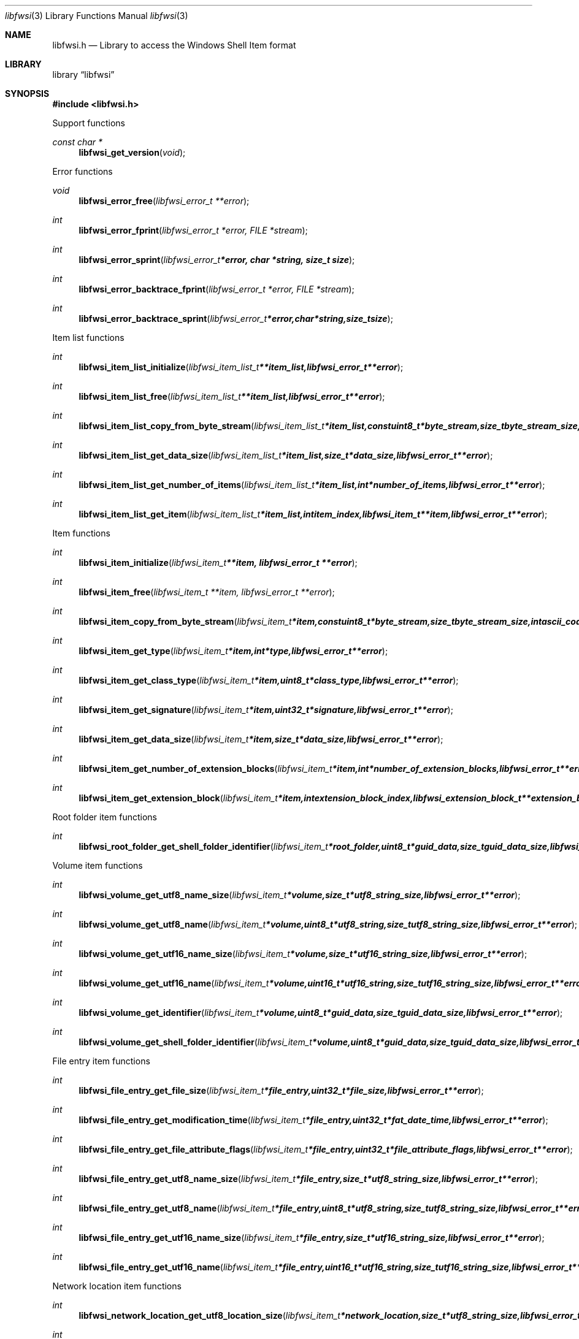 .Dd April  8, 2018
.Dt libfwsi 3
.Os libfwsi
.Sh NAME
.Nm libfwsi.h
.Nd Library to access the Windows Shell Item format
.Sh LIBRARY
.Lb libfwsi
.Sh SYNOPSIS
.In libfwsi.h
.Pp
Support functions
.Ft const char *
.Fn libfwsi_get_version "void"
.Pp
Error functions
.Ft void
.Fn libfwsi_error_free "libfwsi_error_t **error"
.Ft int
.Fn libfwsi_error_fprint "libfwsi_error_t *error, FILE *stream"
.Ft int
.Fn libfwsi_error_sprint "libfwsi_error_t *error, char *string, size_t size"
.Ft int
.Fn libfwsi_error_backtrace_fprint "libfwsi_error_t *error, FILE *stream"
.Ft int
.Fn libfwsi_error_backtrace_sprint "libfwsi_error_t *error, char *string, size_t size"
.Pp
Item list functions
.Ft int
.Fn libfwsi_item_list_initialize "libfwsi_item_list_t **item_list, libfwsi_error_t **error"
.Ft int
.Fn libfwsi_item_list_free "libfwsi_item_list_t **item_list, libfwsi_error_t **error"
.Ft int
.Fn libfwsi_item_list_copy_from_byte_stream "libfwsi_item_list_t *item_list, const uint8_t *byte_stream, size_t byte_stream_size, int ascii_codepage, libfwsi_error_t **error"
.Ft int
.Fn libfwsi_item_list_get_data_size "libfwsi_item_list_t *item_list, size_t *data_size, libfwsi_error_t **error"
.Ft int
.Fn libfwsi_item_list_get_number_of_items "libfwsi_item_list_t *item_list, int *number_of_items, libfwsi_error_t **error"
.Ft int
.Fn libfwsi_item_list_get_item "libfwsi_item_list_t *item_list, int item_index, libfwsi_item_t **item, libfwsi_error_t **error"
.Pp
Item functions
.Ft int
.Fn libfwsi_item_initialize "libfwsi_item_t **item, libfwsi_error_t **error"
.Ft int
.Fn libfwsi_item_free "libfwsi_item_t **item, libfwsi_error_t **error"
.Ft int
.Fn libfwsi_item_copy_from_byte_stream "libfwsi_item_t *item, const uint8_t *byte_stream, size_t byte_stream_size, int ascii_codepage, libfwsi_error_t **error"
.Ft int
.Fn libfwsi_item_get_type "libfwsi_item_t *item, int *type, libfwsi_error_t **error"
.Ft int
.Fn libfwsi_item_get_class_type "libfwsi_item_t *item, uint8_t *class_type, libfwsi_error_t **error"
.Ft int
.Fn libfwsi_item_get_signature "libfwsi_item_t *item, uint32_t *signature, libfwsi_error_t **error"
.Ft int
.Fn libfwsi_item_get_data_size "libfwsi_item_t *item, size_t *data_size, libfwsi_error_t **error"
.Ft int
.Fn libfwsi_item_get_number_of_extension_blocks "libfwsi_item_t *item, int *number_of_extension_blocks, libfwsi_error_t **error"
.Ft int
.Fn libfwsi_item_get_extension_block "libfwsi_item_t *item, int extension_block_index, libfwsi_extension_block_t **extension_block, libfwsi_error_t **error"
.Pp
Root folder item functions
.Ft int
.Fn libfwsi_root_folder_get_shell_folder_identifier "libfwsi_item_t *root_folder, uint8_t *guid_data, size_t guid_data_size, libfwsi_error_t **error"
.Pp
Volume item functions
.Ft int
.Fn libfwsi_volume_get_utf8_name_size "libfwsi_item_t *volume, size_t *utf8_string_size, libfwsi_error_t **error"
.Ft int
.Fn libfwsi_volume_get_utf8_name "libfwsi_item_t *volume, uint8_t *utf8_string, size_t utf8_string_size, libfwsi_error_t **error"
.Ft int
.Fn libfwsi_volume_get_utf16_name_size "libfwsi_item_t *volume, size_t *utf16_string_size, libfwsi_error_t **error"
.Ft int
.Fn libfwsi_volume_get_utf16_name "libfwsi_item_t *volume, uint16_t *utf16_string, size_t utf16_string_size, libfwsi_error_t **error"
.Ft int
.Fn libfwsi_volume_get_identifier "libfwsi_item_t *volume, uint8_t *guid_data, size_t guid_data_size, libfwsi_error_t **error"
.Ft int
.Fn libfwsi_volume_get_shell_folder_identifier "libfwsi_item_t *volume, uint8_t *guid_data, size_t guid_data_size, libfwsi_error_t **error"
.Pp
File entry item functions
.Ft int
.Fn libfwsi_file_entry_get_file_size "libfwsi_item_t *file_entry, uint32_t *file_size, libfwsi_error_t **error"
.Ft int
.Fn libfwsi_file_entry_get_modification_time "libfwsi_item_t *file_entry, uint32_t *fat_date_time, libfwsi_error_t **error"
.Ft int
.Fn libfwsi_file_entry_get_file_attribute_flags "libfwsi_item_t *file_entry, uint32_t *file_attribute_flags, libfwsi_error_t **error"
.Ft int
.Fn libfwsi_file_entry_get_utf8_name_size "libfwsi_item_t *file_entry, size_t *utf8_string_size, libfwsi_error_t **error"
.Ft int
.Fn libfwsi_file_entry_get_utf8_name "libfwsi_item_t *file_entry, uint8_t *utf8_string, size_t utf8_string_size, libfwsi_error_t **error"
.Ft int
.Fn libfwsi_file_entry_get_utf16_name_size "libfwsi_item_t *file_entry, size_t *utf16_string_size, libfwsi_error_t **error"
.Ft int
.Fn libfwsi_file_entry_get_utf16_name "libfwsi_item_t *file_entry, uint16_t *utf16_string, size_t utf16_string_size, libfwsi_error_t **error"
.Pp
Network location item functions
.Ft int
.Fn libfwsi_network_location_get_utf8_location_size "libfwsi_item_t *network_location, size_t *utf8_string_size, libfwsi_error_t **error"
.Ft int
.Fn libfwsi_network_location_get_utf8_location "libfwsi_item_t *network_location, uint8_t *utf8_string, size_t utf8_string_size, libfwsi_error_t **error"
.Ft int
.Fn libfwsi_network_location_get_utf16_location_size "libfwsi_item_t *network_location, size_t *utf16_string_size, libfwsi_error_t **error"
.Ft int
.Fn libfwsi_network_location_get_utf16_location "libfwsi_item_t *network_location, uint16_t *utf16_string, size_t utf16_string_size, libfwsi_error_t **error"
.Ft int
.Fn libfwsi_network_location_get_utf8_description_size "libfwsi_item_t *network_location, size_t *utf8_string_size, libfwsi_error_t **error"
.Ft int
.Fn libfwsi_network_location_get_utf8_description "libfwsi_item_t *network_location, uint8_t *utf8_string, size_t utf8_string_size, libfwsi_error_t **error"
.Ft int
.Fn libfwsi_network_location_get_utf16_description_size "libfwsi_item_t *network_location, size_t *utf16_string_size, libfwsi_error_t **error"
.Ft int
.Fn libfwsi_network_location_get_utf16_description "libfwsi_item_t *network_location, uint16_t *utf16_string, size_t utf16_string_size, libfwsi_error_t **error"
.Ft int
.Fn libfwsi_network_location_get_utf8_comments_size "libfwsi_item_t *network_location, size_t *utf8_string_size, libfwsi_error_t **error"
.Ft int
.Fn libfwsi_network_location_get_utf8_comments "libfwsi_item_t *network_location, uint8_t *utf8_string, size_t utf8_string_size, libfwsi_error_t **error"
.Ft int
.Fn libfwsi_network_location_get_utf16_comments_size "libfwsi_item_t *network_location, size_t *utf16_string_size, libfwsi_error_t **error"
.Ft int
.Fn libfwsi_network_location_get_utf16_comments "libfwsi_item_t *network_location, uint16_t *utf16_string, size_t utf16_string_size, libfwsi_error_t **error"
.Pp
Extension block functions
.Ft int
.Fn libfwsi_extension_block_free "libfwsi_extension_block_t **extension_block, libfwsi_error_t **error"
.Ft int
.Fn libfwsi_extension_block_get_signature "libfwsi_extension_block_t *extension_block, uint32_t *signature, libfwsi_error_t **error"
.Ft int
.Fn libfwsi_extension_block_get_data_size "libfwsi_extension_block_t *extension_block, size_t *data_size, libfwsi_error_t **error"
.Pp
File entry extension functions
.Ft int
.Fn libfwsi_file_entry_extension_get_creation_time "libfwsi_extension_block_t *file_entry_extension, uint32_t *fat_date_time, libfwsi_error_t **error"
.Ft int
.Fn libfwsi_file_entry_extension_get_access_time "libfwsi_extension_block_t *file_entry_extension, uint32_t *fat_date_time, libfwsi_error_t **error"
.Ft int
.Fn libfwsi_file_entry_extension_get_file_reference "libfwsi_extension_block_t *file_entry_extension, uint64_t *file_reference, libfwsi_error_t **error"
.Ft int
.Fn libfwsi_file_entry_extension_get_utf8_long_name_size "libfwsi_extension_block_t *file_entry_extension, size_t *utf8_string_size, libfwsi_error_t **error"
.Ft int
.Fn libfwsi_file_entry_extension_get_utf8_long_name "libfwsi_extension_block_t *file_entry_extension, uint8_t *utf8_string, size_t utf8_string_size, libfwsi_error_t **error"
.Ft int
.Fn libfwsi_file_entry_extension_get_utf16_long_name_size "libfwsi_extension_block_t *file_entry_extension, size_t *utf16_string_size, libfwsi_error_t **error"
.Ft int
.Fn libfwsi_file_entry_extension_get_utf16_long_name "libfwsi_extension_block_t *file_entry_extension, uint16_t *utf16_string, size_t utf16_string_size, libfwsi_error_t **error"
.Ft int
.Fn libfwsi_file_entry_extension_get_utf8_localized_name_size "libfwsi_extension_block_t *file_entry_extension, size_t *utf8_string_size, libfwsi_error_t **error"
.Ft int
.Fn libfwsi_file_entry_extension_get_utf8_localized_name "libfwsi_extension_block_t *file_entry_extension, uint8_t *utf8_string, size_t utf8_string_size, libfwsi_error_t **error"
.Ft int
.Fn libfwsi_file_entry_extension_get_utf16_localized_name_size "libfwsi_extension_block_t *file_entry_extension, size_t *utf16_string_size, libfwsi_error_t **error"
.Ft int
.Fn libfwsi_file_entry_extension_get_utf16_localized_name "libfwsi_extension_block_t *file_entry_extension, uint16_t *utf16_string, size_t utf16_string_size, libfwsi_error_t **error"
.Pp
Shell folder identifier functions
.Ft const char *
.Fn libfwsi_shell_folder_identifier_get_name "const uint8_t *shell_folder_identifier"
.Sh DESCRIPTION
The
.Fn libfwsi_get_version
function is used to retrieve the library version.
.Sh RETURN VALUES
Most of the functions return NULL or \-1 on error, dependent on the return type.
For the actual return values see "libfwsi.h".
.Sh ENVIRONMENT
None
.Sh FILES
None
.Sh BUGS
Please report bugs of any kind on the project issue tracker: https://github.com/libyal/libfwsi/issues
.Sh AUTHOR
These man pages are generated from "libfwsi.h".
.Sh COPYRIGHT
Copyright (C) 2010-2018, Joachim Metz <joachim.metz@gmail.com>.

This is free software; see the source for copying conditions.
There is NO warranty; not even for MERCHANTABILITY or FITNESS FOR A PARTICULAR PURPOSE.
.Sh SEE ALSO
the libfwsi.h include file
